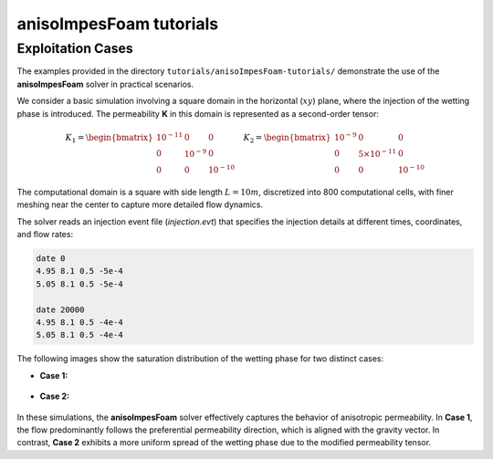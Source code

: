 .. _anisoImpesFoam-tutorials:

anisoImpesFoam tutorials
========================

Exploitation Cases
------------------

The examples provided in the directory ``tutorials/anisoImpesFoam-tutorials/`` demonstrate the use of the **anisoImpesFoam** solver in practical scenarios.

We consider a basic simulation involving a square domain in the horizontal (:math:`xy`) plane, where the injection of the wetting phase is introduced. The permeability **K** in this domain is represented as a second-order tensor:

.. math:: 
   K_1 = \begin{bmatrix} 10^{-11} & 0 & 0 \\ 0 & 10^{-9} & 0 \\ 0 & 0 & 10^{-10} \end{bmatrix} \quad 
   K_2 = \begin{bmatrix} 10^{-9} & 0 & 0 \\ 0 & 5 \times 10^{-11} & 0 \\ 0 & 0 & 10^{-10} \end{bmatrix}

The computational domain is a square with side length :math:`L = 10m`, discretized into 800 computational cells, with finer meshing near the center to capture more detailed flow dynamics.

The solver reads an injection event file (*injection.evt*) that specifies the injection details at different times, coordinates, and flow rates:

.. code::

	date 0
	4.95 8.1 0.5 -5e-4
	5.05 8.1 0.5 -5e-4
	
	date 20000
	4.95 8.1 0.5 -4e-4
	5.05 8.1 0.5 -4e-4

The following images show the saturation distribution of the wetting phase for two distinct cases:

- **Case 1:**

.. figure:: figures/anisoImpesFoam/case1/visuMeshWettingPhase.png
	:width: 500px
	:alt: Saturation distribution for Case 1
	:align: center
	
- **Case 2:**
	
.. figure:: figures/anisoImpesFoam/case2/visuMeshWettingPhase.png
	:width: 500px
	:alt: Saturation distribution for Case 2
	:align: center
	
In these simulations, the **anisoImpesFoam** solver effectively captures the behavior of anisotropic permeability. In **Case 1**, the flow predominantly follows the preferential permeability direction, which is aligned with the gravity vector. In contrast, **Case 2** exhibits a more uniform spread of the wetting phase due to the modified permeability tensor.


